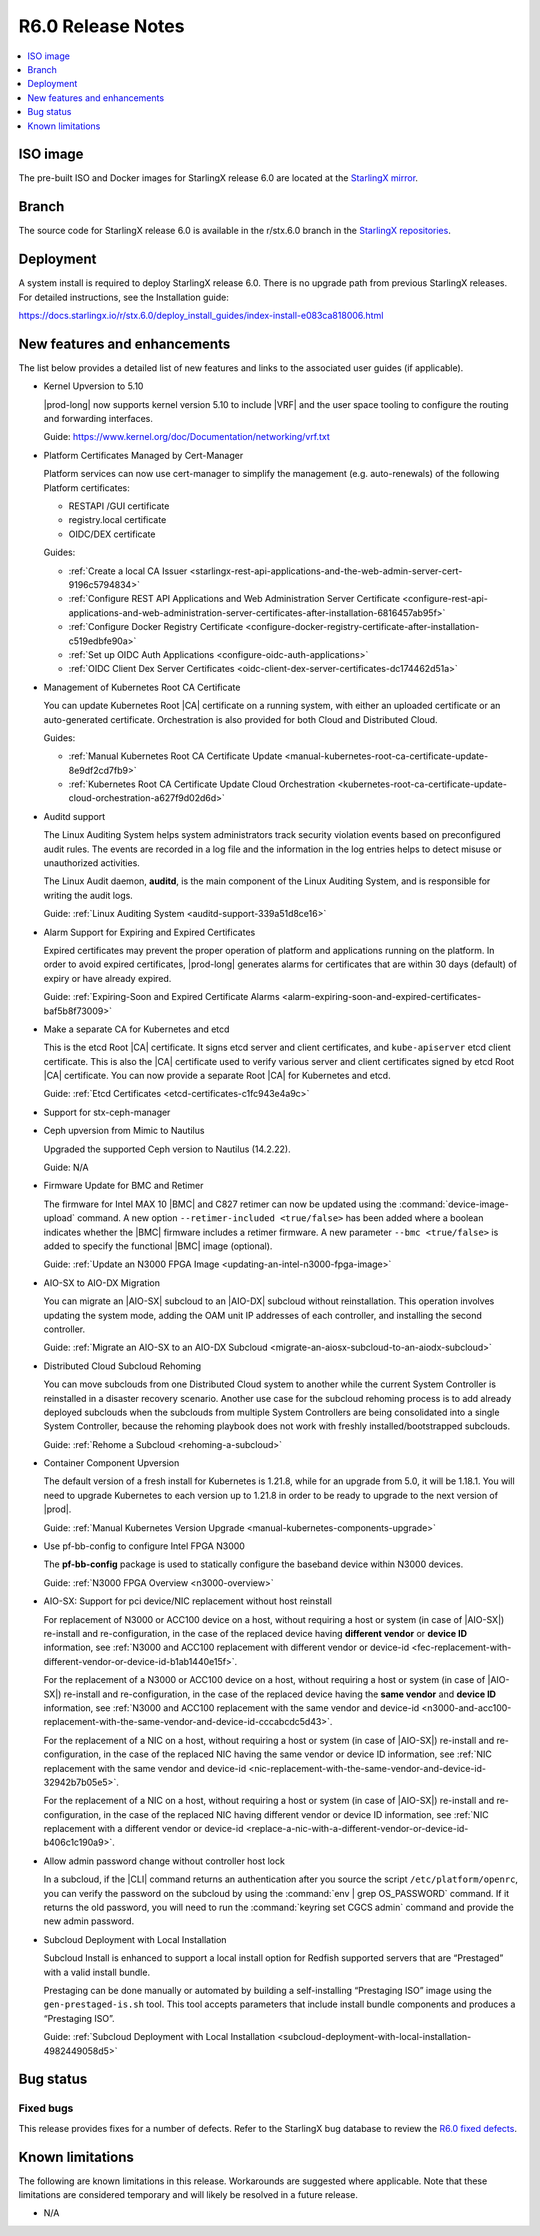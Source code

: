 .. _r6-0-release-notes-bc72d0b961e7:

==================
R6.0 Release Notes
==================

.. contents::
   :local:
   :depth: 1

---------
ISO image
---------

The pre-built ISO and Docker images for StarlingX release 6.0 are located at
the `StarlingX mirror
<https://mirror.starlingx.windriver.com/mirror/starlingx/release/6.0.0/centos/flock/outputs/>`_.

------
Branch
------

The source code for StarlingX release 6.0 is available in the r/stx.6.0
branch in the `StarlingX repositories <https://opendev.org/starlingx>`_.

----------
Deployment
----------

A system install is required to deploy StarlingX release 6.0. There is no
upgrade path from previous StarlingX releases. For detailed instructions, see
the Installation guide:

https://docs.starlingx.io/r/stx.6.0/deploy_install_guides/index-install-e083ca818006.html

-----------------------------
New features and enhancements
-----------------------------

The list below provides a detailed list of new features and links to the
associated user guides (if applicable).


*   Kernel Upversion to 5.10

    |prod-long| now supports kernel version 5.10 to include |VRF| and the user
    space tooling to configure the routing and forwarding interfaces.

    Guide: https://www.kernel.org/doc/Documentation/networking/vrf.txt

*   Platform Certificates Managed by Cert-Manager

    Platform services can now use cert-manager to simplify the management
    (e.g. auto-renewals) of the following Platform certificates:

    *  RESTAPI /GUI certificate
    *  registry.local certificate
    *  OIDC/DEX certificate

    Guides:

    *    :ref:`Create a local CA Issuer <starlingx-rest-api-applications-and-the-web-admin-server-cert-9196c5794834>`

    *    :ref:`Configure REST API Applications and Web Administration Server Certificate <configure-rest-api-applications-and-web-administration-server-certificates-after-installation-6816457ab95f>`

    *    :ref:`Configure Docker Registry Certificate <configure-docker-registry-certificate-after-installation-c519edbfe90a>`

    *    :ref:`Set up OIDC Auth Applications <configure-oidc-auth-applications>`

    *    :ref:`OIDC Client Dex Server Certificates <oidc-client-dex-server-certificates-dc174462d51a>`

*   Management of Kubernetes Root CA Certificate

    You can update Kubernetes Root |CA| certificate on a running system, with
    either an uploaded certificate or an auto-generated certificate.
    Orchestration is also provided for both Cloud and Distributed Cloud.

    Guides:

    *    :ref:`Manual Kubernetes Root CA Certificate Update <manual-kubernetes-root-ca-certificate-update-8e9df2cd7fb9>`

    *    :ref:`Kubernetes Root CA Certificate Update Cloud Orchestration <kubernetes-root-ca-certificate-update-cloud-orchestration-a627f9d02d6d>`

•   Auditd support

    The Linux Auditing System helps system administrators track security
    violation events based on preconfigured audit rules. The events are
    recorded in a log file and the information in the log entries helps to
    detect misuse or unauthorized activities.

    The Linux Audit daemon, **auditd**, is the main component of the Linux
    Auditing System, and is responsible for writing the audit logs.

    Guide: :ref:`Linux Auditing System <auditd-support-339a51d8ce16>`

*   Alarm Support for Expiring and Expired Certificates

    Expired certificates may prevent the proper operation of platform and
    applications running on the platform. In order to avoid expired
    certificates, |prod-long| generates alarms for certificates that are within
    30 days (default) of expiry or have already expired.

    Guide: :ref:`Expiring-Soon and Expired Certificate Alarms <alarm-expiring-soon-and-expired-certificates-baf5b8f73009>`

*   Make a separate CA for Kubernetes and etcd

    This is the etcd Root |CA| certificate. It signs etcd server and client
    certificates, and ``kube-apiserver`` etcd client certificate. This is also
    the |CA| certificate used to verify various server and client certificates
    signed by etcd Root |CA| certificate. You can now provide a separate Root
    |CA| for Kubernetes and etcd.

    Guide: :ref:`Etcd Certificates <etcd-certificates-c1fc943e4a9c>`

*   Support for stx-ceph-manager

*   Ceph upversion from Mimic to Nautilus

    Upgraded the supported Ceph version to Nautilus (14.2.22).

    Guide: N/A

*   Firmware Update for BMC and Retimer

    The firmware for Intel MAX 10 |BMC| and C827 retimer can now be updated
    using the :command:`device-image-upload` command. A new option
    ``--retimer-included <true/false>`` has been added where a boolean
    indicates whether the |BMC| firmware includes a retimer firmware. A new
    parameter ``--bmc <true/false>`` is added to specify the functional |BMC|
    image (optional).

    Guide: :ref:`Update an N3000 FPGA Image <updating-an-intel-n3000-fpga-image>`

*   AIO-SX to AIO-DX Migration

    You can migrate an |AIO-SX| subcloud to an |AIO-DX| subcloud without
    reinstallation. This operation involves updating the system mode, adding
    the OAM unit IP addresses of each controller, and installing the second
    controller.

    Guide: :ref:`Migrate an AIO-SX to an AIO-DX Subcloud <migrate-an-aiosx-subcloud-to-an-aiodx-subcloud>`

*   Distributed Cloud Subcloud Rehoming

    You can move subclouds from one Distributed Cloud system to another while
    the current System Controller is reinstalled in a disaster recovery
    scenario. Another use case for the subcloud rehoming process is to add
    already deployed subclouds when the subclouds from multiple System
    Controllers are being consolidated into a single System Controller, because
    the rehoming playbook does not work with freshly installed/bootstrapped
    subclouds.

    Guide: :ref:`Rehome a Subcloud <rehoming-a-subcloud>`

*   Container Component Upversion

    The default version of a fresh install for Kubernetes is 1.21.8, while for
    an upgrade from 5.0, it will be 1.18.1. You will need to upgrade
    Kubernetes to each version up to 1.21.8 in order to be ready to upgrade to
    the next version of |prod|.

    Guide: :ref:`Manual Kubernetes Version Upgrade <manual-kubernetes-components-upgrade>`

*   Use pf-bb-config to configure Intel FPGA N3000

    The **pf-bb-config** package is used to statically configure the baseband
    device within N3000 devices.

    Guide: :ref:`N3000 FPGA Overview <n3000-overview>`

*   AIO-SX: Support for pci device/NIC replacement without host reinstall

    For replacement of N3000 or ACC100 device on a host, without requiring a
    host or system (in case of |AIO-SX|) re-install and re-configuration, in
    the case of the replaced device having **different vendor** or **device
    ID** information, see :ref:`N3000 and ACC100 replacement with different vendor or device-id <fec-replacement-with-different-vendor-or-device-id-b1ab1440e15f>`.

    For the replacement of a N3000 or ACC100 device on a host, without requiring
    a host or system (in case of |AIO-SX|) re-install and re-configuration, in
    the case of the replaced device having the **same vendor** and **device
    ID** information, see :ref:`N3000 and ACC100 replacement with the same vendor and device-id <n3000-and-acc100-replacement-with-the-same-vendor-and-device-id-cccabcdc5d43>`.

    For the replacement of a NIC on a host, without requiring a host or system
    (in case of |AIO-SX|) re-install and re-configuration, in the case of the
    replaced NIC having the same vendor or device ID information, see
    :ref:`NIC replacement with the same vendor and device-id <nic-replacement-with-the-same-vendor-and-device-id-32942b7b05e5>`.

    For the replacement of a NIC on a host, without requiring a host or system
    (in case of |AIO-SX|) re-install and re-configuration, in the case of the
    replaced NIC having different vendor or device ID information, see
    :ref:`NIC replacement with a different vendor or device-id <replace-a-nic-with-a-different-vendor-or-device-id-b406c1c190a9>`.

•   Allow admin password change without controller host lock

    In a subcloud, if the |CLI| command returns an authentication after you
    source the script ``/etc/platform/openrc``, you can verify the password on
    the subcloud by using the :command:`env | grep OS_PASSWORD` command. If it
    returns the old password, you will need to run the :command:`keyring set CGCS admin`
    command and provide the new admin password.

*   Subcloud Deployment with Local Installation

    Subcloud Install is enhanced to support a local install option for Redfish
    supported servers that are “Prestaged” with a valid install bundle.

    Prestaging can be done manually or automated by building a
    self-installing “Prestaging ISO” image using the ``gen-prestaged-is.sh`` tool.
    This tool accepts parameters that include install bundle components and
    produces a “Prestaging ISO”.

    Guide: :ref:`Subcloud Deployment with Local Installation <subcloud-deployment-with-local-installation-4982449058d5>`


----------
Bug status
----------

**********
Fixed bugs
**********

This release provides fixes for a number of defects. Refer to the StarlingX bug
database to review the `R6.0 fixed defects
<https://bugs.launchpad.net/starlingx/+bugs?field.searchtext=&orderby=-importance&search=Search&field.status%3Alist=FIXRELEASED&field.tag=stx.6.0>`_.


-----------------
Known limitations
-----------------

The following are known limitations in this release. Workarounds
are suggested where applicable. Note that these limitations are considered
temporary and will likely be resolved in a future release.

*   N/A


